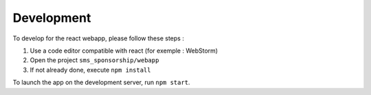 Development
~~~~~~~~~~~

To develop for the react webapp, please follow these steps :

#. Use a code editor compatible with react (for exemple : WebStorm)
#. Open the project ``sms_sponsorship/webapp``
#. If not already done, execute ``npm install``

To launch the app on the development server, run ``npm start``.

